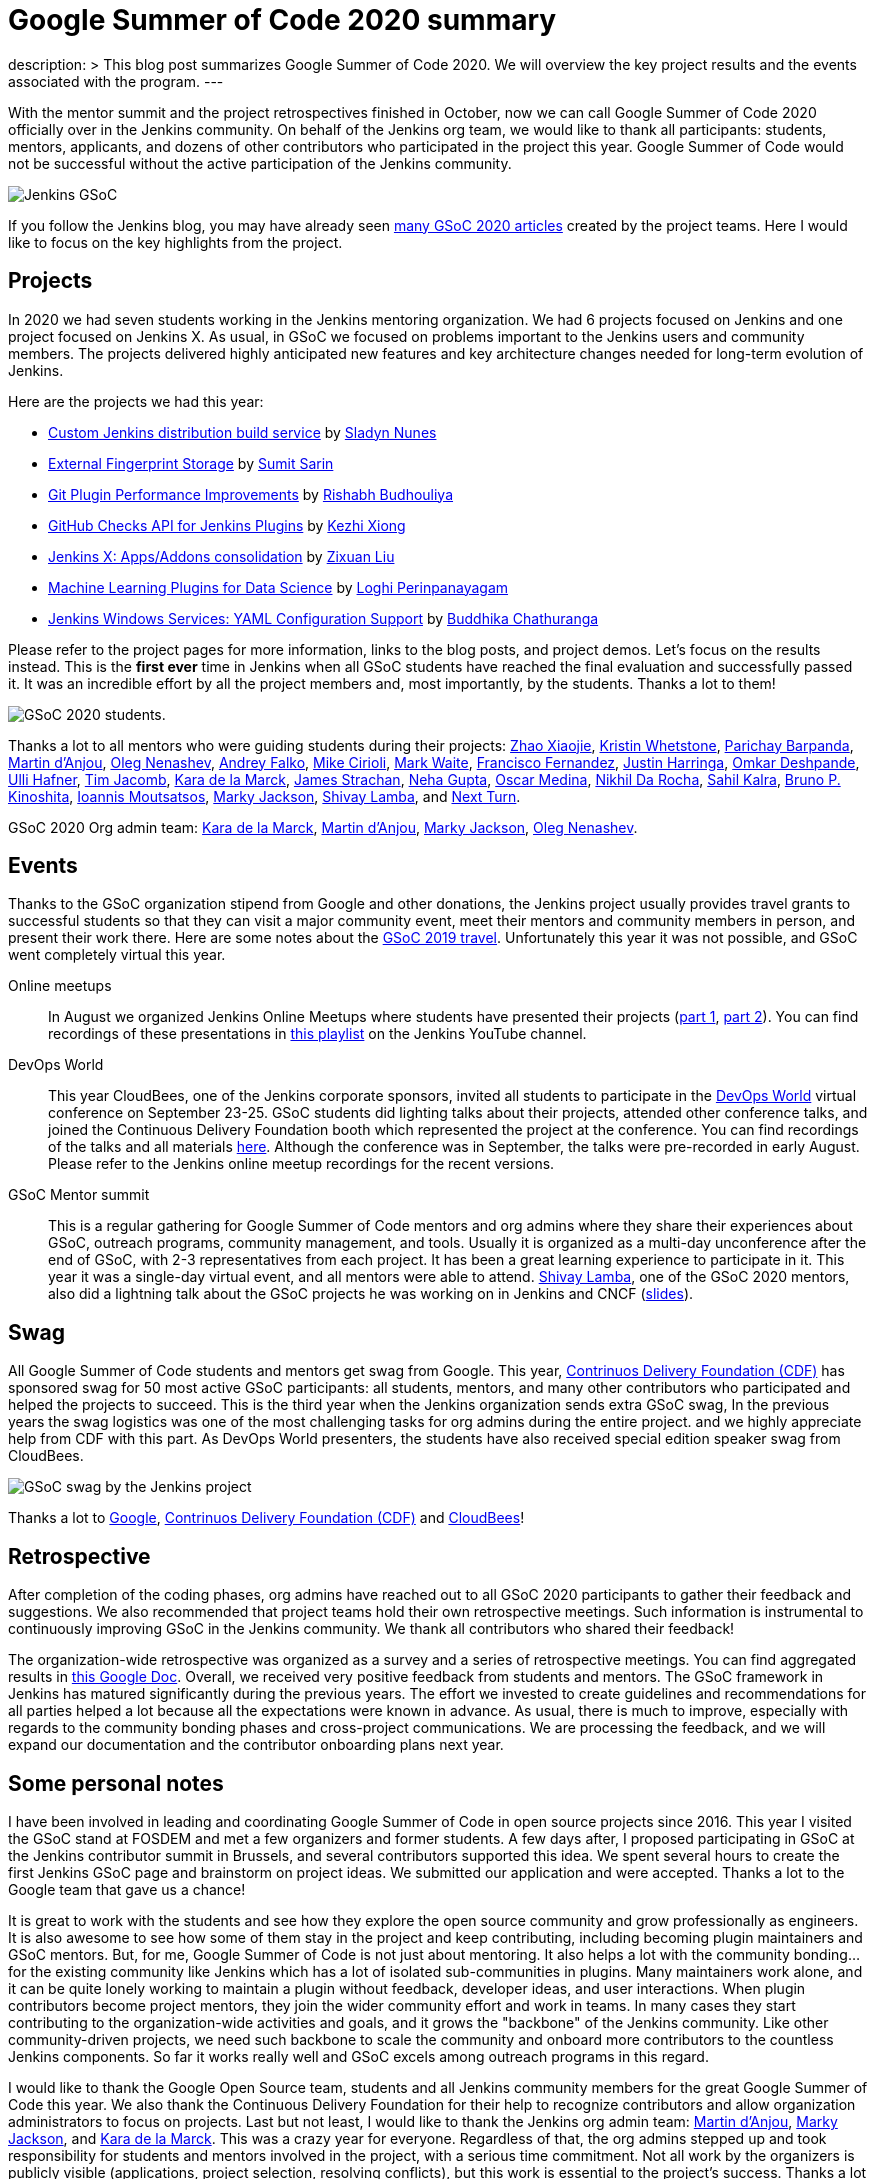 = Google Summer of Code 2020 summary
:page-tags: gsoc, gsoc2020, jenkins, community, events, mentor

:page-author: oleg-nenashev
description: >
  This blog post summarizes Google Summer of Code 2020.
  We will overview the key project results and the events associated with the program.
---

With the mentor summit and the project retrospectives finished in October,
now we can call Google Summer of Code 2020 officially over in the Jenkins community.
On behalf of the Jenkins org team, we would like to thank all participants: students, mentors, applicants, and dozens of other contributors who participated in the project this year.
Google Summer of Code would not be successful without the active participation of the Jenkins community.

image:/images/images/gsoc/jenkins-gsoc-logo_small.png[Jenkins GSoC, role=center, float=right]

If you follow the Jenkins blog, you may have already seen link:/node/tags/gsoc2020/[many GSoC 2020 articles] created by the project teams.
Here I would like to focus on the key highlights from the project.

== Projects

In 2020 we had seven students working in the Jenkins mentoring organization.
We had 6 projects focused on Jenkins and one project focused on Jenkins X.
As usual, in GSoC we focused on problems important to the Jenkins users and community members.
The projects delivered highly anticipated new features and key architecture changes
needed for long-term evolution of Jenkins.

Here are the projects we had this year:

* link:/projects/gsoc/2020/projects/custom-jenkins-distribution-build-service[Custom Jenkins distribution build service] by link:/blog/authors/sladyn98[Sladyn Nunes]
* link:/projects/gsoc/2020/projects/external-fingerprint-storage[External Fingerprint Storage] by link:/blog/authors/stellargo[Sumit Sarin]
* link:/projects/gsoc/2020/projects/git-plugin-performance[Git Plugin Performance Improvements] by link:/blog/authors/rishabhbudhouliya[Rishabh Budhouliya]
* link:/projects/gsoc/2020/projects/github-checks[GitHub Checks API for Jenkins Plugins] by link:/blog/authors/XiongKezhi[Kezhi Xiong]
* link:/projects/gsoc/2020/projects/jenkins-x-apps-consolidation[Jenkins X: Apps/Addons consolidation] by link:/blog/authors/nodece[Zixuan Liu]
* link:/projects/gsoc/2020/projects/machine-learning[Machine Learning Plugins for Data Science] by link:/blog/authors/loghijiaha[Loghi Perinpanayagam]
* link:/projects/gsoc/2020/projects/winsw-yaml-configs[Jenkins Windows Services: YAML Configuration Support] by link:/blog/authors/buddhikac96[Buddhika Chathuranga]

Please refer to the project pages for more information, links to the blog posts, and project demos.
Let's focus on the results instead.
This is the **first ever** time in Jenkins when all GSoC students have reached the final evaluation and successfully passed it.
It was an incredible effort by all the project members and, most importantly, by the students. Thanks a lot to them!

image:/images/images/gsoc/2020/summary_report/student_photos.png[GSoC 2020 students].

Thanks a lot to all mentors who were guiding students during their projects:
link:/blog/authors/linuxsuren[Zhao Xiaojie],
link:/blog/authors/kwhetstone[Kristin Whetstone],
link:/blog/authors/baymac[Parichay Barpanda],
link:/blog/authors/martinda[Martin d'Anjou],
link:/blog/authors/oleg_nenashev[Oleg Nenashev],
link:/blog/authors/afalko[Andrey Falko],
link:/blog/authors/mikecirioli[Mike Cirioli],
link:/blog/authors/markewaite[Mark Waite],
link:/blog/authors/fcojfernandez[Francisco Fernandez],
link:/blog/authors/justinharringa[Justin Harringa],
link:/blog/authors/omkar_dsd[Omkar Deshpande],
link:/blog/authors/uhafner[Ulli Hafner],
link:/blog/authors/timja[Tim Jacomb],
link:/blog/authors/marckk[Kara de la Marck],
link:/blog/authors/jstrachan[James Strachan],
link:/blog/authors/nehagup[Neha Gupta],
link:/blog/authors/sharepointoscar[Oscar Medina],
link:/blog/authors/nikhildarocha[Nikhil Da Rocha],
link:/blog/authors/sahilrkalra[Sahil Kalra],
link:/blog/authors/kinow[Bruno P. Kinoshita],
link:/blog/authors/imoutsatsos[Ioannis Moutsatsos],
link:/blog/authors/markyjackson-taulia[Marky Jackson],
link:/blog/authors/shivaylamba[Shivay Lamba], and
link:/blog/authors/nextturn[Next Turn].

GSoC 2020 Org admin team:
link:/blog/authors/marckk/[Kara de la Marck],
link:/blog/authors/martinda[Martin d'Anjou],
link:/blog/authors/markyjackson-taulia[Marky Jackson], 
link:/blog/authors/oleg_nenashev[Oleg Nenashev].

== Events

Thanks to the GSoC organization stipend from Google and other donations,
the Jenkins project usually provides travel grants to successful students so that they can visit a major community event, meet their mentors and community members in person, and present their work there.
Here are some notes about the link:/blog/2020/01/29/gsoc-report/#gsoc-team-at-devops-world-jenkins-world[GSoC 2019 travel].
Unfortunately this year it was not possible, and GSoC went completely virtual this year.

Online meetups::
In August we organized Jenkins Online Meetups where students have presented their projects
(link:https://www.meetup.com/Jenkins-online-meetup/events/272722782/[part 1], link:https://www.meetup.com/Jenkins-online-meetup/events/272722843/[part 2]).
You can find recordings of these presentations in link:https://www.youtube.com/playlist?list=PLN7ajX_VdyaNZ9rU46k0uT14KAcq3_z68[this playlist] on the Jenkins YouTube channel.

DevOps World::
This year CloudBees, one of the Jenkins corporate sponsors, invited all students to participate in the link:https://www.cloudbees.com/devops-world[DevOps World] virtual conference on September 23-25.
GSoC students did lighting talks about their projects, attended other conference talks, and joined the Continuous Delivery Foundation booth which represented the project at the conference.
You can find recordings of the talks and all materials link:https://www.cloudbees.com/devops-world/sessions?additional=Community[here].
Although the conference was in September, the talks were pre-recorded in early August.
Please refer to the Jenkins online meetup recordings for the recent versions.

GSoC Mentor summit::
This is a regular gathering for Google Summer of Code mentors and org admins where they share their experiences about GSoC, outreach programs, community management, and tools.
Usually it is organized as a multi-day unconference after the end of GSoC, with 2-3 representatives from each project.
It has been a great learning experience to participate in it.
This year it was a single-day virtual event, and all mentors were able to attend.
link:/blog/authors/shivaylamba/[Shivay Lamba], one of the GSoC 2020 mentors, also did a lightning talk about the GSoC projects he was working on in Jenkins and CNCF (link:https://drive.google.com/file/d/1Ian5JvKp9UuAg3k7NnGPefgFwIxQfpJm/view[slides]).

== Swag

All Google Summer of Code students and mentors get swag from Google.
This year, link:https://cd.foundation/[Contrinuos Delivery Foundation (CDF)] has sponsored swag for 50 most active GSoC participants:
all students, mentors, and many other contributors who participated and helped the projects to succeed.
This is the third year when the Jenkins organization sends extra GSoC swag,
In the previous years the swag logistics was one of the most challenging tasks for org admins during the entire project.
and we highly appreciate help from CDF with this part.
As DevOps World presenters, the students have also received special edition speaker swag from CloudBees.

image:/images/images/gsoc/2020/summary_report/swag.jpg[GSoC swag by the Jenkins project]

Thanks a lot to link:https://opensource.google/[Google], link:https://cd.foundation/[Contrinuos Delivery Foundation (CDF)] and link:https://www.cloudbees.com/[CloudBees]!

== Retrospective

After completion of the coding phases,
org admins have reached out to all GSoC 2020 participants to gather their feedback and suggestions.
We also recommended that project teams hold their own retrospective meetings.
Such information is instrumental to continuously improving GSoC in the Jenkins community.
We thank all contributors who shared their feedback!

The organization-wide retrospective was organized as a survey and a series of retrospective meetings.
You can find aggregated results in link:https://docs.google.com/document/d/1NIszUtuXmHiu8X2WrgAEQFK6aVodsmM4I0RSNRf4TS0/edit?usp=sharing[this Google Doc].
Overall, we received very positive feedback from students and mentors.
The GSoC framework in Jenkins has matured significantly during the previous years.
The effort we invested to create guidelines and recommendations for all parties helped a lot because all the expectations were known in advance.
As usual, there is much to improve, especially with regards to the community bonding phases and cross-project communications.
We are processing the feedback, and we will expand our documentation and the contributor onboarding plans next year.

== Some personal notes

I have been involved in leading and coordinating Google Summer of Code in open source projects since 2016.
This year I visited the GSoC stand at FOSDEM and met a few organizers and former students.
A few days after, I proposed participating in GSoC at the Jenkins contributor summit in Brussels,
and several contributors supported this idea.
We spent several hours to create the first Jenkins GSoC page and brainstorm on project ideas.
We submitted our application and were accepted.
Thanks a lot to the Google team that gave us a chance!

It is great to work with the students and see how they explore the open source community and grow professionally as engineers.
It is also awesome to see how some of them stay in the project and keep contributing,
including becoming plugin maintainers and GSoC mentors.
But, for me, Google Summer of Code is not just about mentoring.
It also helps a lot with the community bonding... for the existing community like Jenkins which has a lot of isolated sub-communities in plugins.
Many maintainers work alone, and it can be quite lonely working to maintain a plugin without feedback, developer ideas, and user interactions.
When plugin contributors become project mentors, they join the wider community effort and work in teams.
In many cases they start contributing to the organization-wide activities and goals,
and it grows the "backbone" of the Jenkins community.
Like other community-driven projects, we need such backbone to scale the community and onboard more contributors to the countless Jenkins components.
So far it works really well and GSoC excels among outreach programs in this regard.

I would like to thank the Google Open Source team, students and all Jenkins community members for the great Google Summer of Code this year.
We also thank the Continuous Delivery Foundation for their help to recognize contributors and allow organization administrators to focus on projects.
Last but not least, I would like to thank the Jenkins org admin team:
link:/blog/authors/martinda[Martin d'Anjou],
link:/blog/authors/markyjackson-taulia[Marky Jackson], and
link:/blog/authors/marckk/[Kara de la Marck].
This was a crazy year for everyone. Regardless of that, the org admins stepped up and took responsibility for students and mentors involved in the project, with a serious time commitment.
Not all work by the organizers is publicly visible (applications, project selection, resolving conflicts),
but this work is essential to the project's success.
Thanks a lot to org admins and mentors who helped with the administrative tasks this year!

== What's about GSoC 2021?

Yes, we plan to participate in Google Summer of Code 2021.
The application period for organizations will start in a few months,
but we have already started preparing for the next GSoC session.
We are looking for mentors, org admins and project ideas.
Please link:/projects/gsoc/#contacts[contact us] if you are interested!

* link:/blog/2020/12/16/call-for-mentors/[Call for Mentors and Project Ideas]
* link:/projects/gsoc/2021/project-ideas[GSoC 2021 project ideas]
* link:/projects/gsoc/proposing-project-ideas[HOWTO: Propose a project idea]
* link:/projects/gsoc/mentors[Information for mentors]: guidelines and expectations

We invite potential students to start exploring the project and the available project ideas.
Original ideas are always welcome in the project, and starting early is a great opportunity to
get introduced to the Jenkins community, collect more information about the problem areas,
and to create a good proposal.
"Start early" is the most popular recommendation from GSoC 2020 participants to future GSoC students,
and we encourage you to follow this advice!
